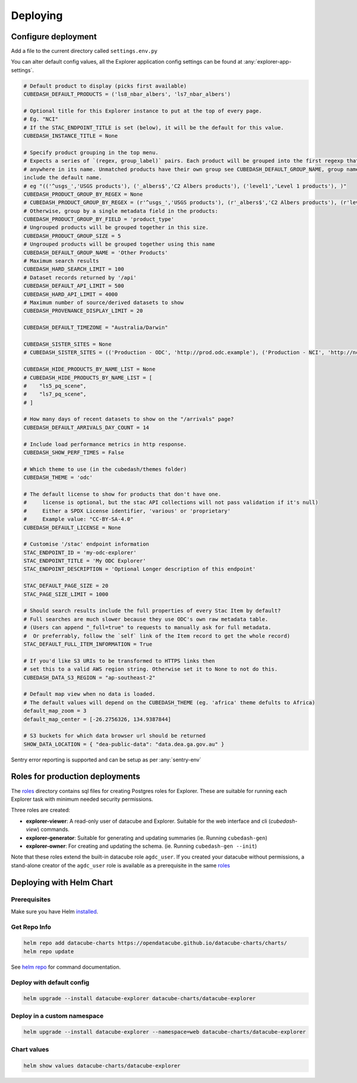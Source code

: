 Deploying
=========

Configure deployment
--------------------

Add a file to the current directory called ``settings.env.py``

You can alter default config values, all the Explorer application config settings can be found at :any:`explorer-app-settings`.

.. code-block:: text

    # Default product to display (picks first available)
    CUBEDASH_DEFAULT_PRODUCTS = ('ls8_nbar_albers', 'ls7_nbar_albers')

    # Optional title for this Explorer instance to put at the top of every page.
    # Eg. "NCI"
    # If the STAC_ENDPOINT_TITLE is set (below), it will be the default for this value.
    CUBEDASH_INSTANCE_TITLE = None

    # Specify product grouping in the top menu.
    # Expects a series of `(regex, group_label)` pairs. Each product will be grouped into the first regexp that matches
    # anywhere in its name. Unmatched products have their own group see CUBEDASH_DEFAULT_GROUP_NAME, group names shouldn't
    include the default name.
    # eg "(('^usgs_','USGS products'), ('_albers$','C2 Albers products'), ('level1','Level 1 products'), )"
    CUBEDASH_PRODUCT_GROUP_BY_REGEX = None
    # CUBEDASH_PRODUCT_GROUP_BY_REGEX = (r'^usgs_','USGS products'), (r'_albers$','C2 Albers products'), (r'level1','Level 1 products'), )
    # Otherwise, group by a single metadata field in the products:
    CUBEDASH_PRODUCT_GROUP_BY_FIELD = 'product_type'
    # Ungrouped products will be grouped together in this size.
    CUBEDASH_PRODUCT_GROUP_SIZE = 5
    # Ungrouped products will be grouped together using this name
    CUBEDASH_DEFAULT_GROUP_NAME = 'Other Products'
    # Maximum search results
    CUBEDASH_HARD_SEARCH_LIMIT = 100
    # Dataset records returned by '/api'
    CUBEDASH_DEFAULT_API_LIMIT = 500
    CUBEDASH_HARD_API_LIMIT = 4000
    # Maximum number of source/derived datasets to show
    CUBEDASH_PROVENANCE_DISPLAY_LIMIT = 20

    CUBEDASH_DEFAULT_TIMEZONE = "Australia/Darwin"

    CUBEDASH_SISTER_SITES = None
    # CUBEDASH_SISTER_SITES = (('Production - ODC', 'http://prod.odc.example'), ('Production - NCI', 'http://nci.odc.example'), )

    CUBEDASH_HIDE_PRODUCTS_BY_NAME_LIST = None
    # CUBEDASH_HIDE_PRODUCTS_BY_NAME_LIST = [
    #    "ls5_pq_scene",
    #    "ls7_pq_scene",
    # ]

    # How many days of recent datasets to show on the "/arrivals" page?
    CUBEDASH_DEFAULT_ARRIVALS_DAY_COUNT = 14

    # Include load performance metrics in http response.
    CUBEDASH_SHOW_PERF_TIMES = False

    # Which theme to use (in the cubedash/themes folder)
    CUBEDASH_THEME = 'odc'

    # The default license to show for products that don't have one.
    #     license is optional, but the stac API collections will not pass validation if it's null)
    #     Either a SPDX License identifier, 'various' or 'proprietary'
    #     Example value: "CC-BY-SA-4.0"
    CUBEDASH_DEFAULT_LICENSE = None

    # Customise '/stac' endpoint information
    STAC_ENDPOINT_ID = 'my-odc-explorer'
    STAC_ENDPOINT_TITLE = 'My ODC Explorer'
    STAC_ENDPOINT_DESCRIPTION = 'Optional Longer description of this endpoint'

    STAC_DEFAULT_PAGE_SIZE = 20
    STAC_PAGE_SIZE_LIMIT = 1000

    # Should search results include the full properties of every Stac Item by default?
    # Full searches are much slower because they use ODC's own raw metadata table.
    # (Users can append "_full=true" to requests to manually ask for full metadata.
    #  Or preferrably, follow the `self` link of the Item record to get the whole record)
    STAC_DEFAULT_FULL_ITEM_INFORMATION = True

    # If you'd like S3 URIs to be transformed to HTTPS links then
    # set this to a valid AWS region string. Otherwise set it to None to not do this.
    CUBEDASH_DATA_S3_REGION = "ap-southeast-2"

    # Default map view when no data is loaded.
    # The default values will depend on the CUBEDASH_THEME (eg. 'africa' theme defults to Africa)
    default_map_zoom = 3
    default_map_center = [-26.2756326, 134.9387844]

    # S3 buckets for which data browser url should be returned
    SHOW_DATA_LOCATION = { "dea-public-data": "data.dea.ga.gov.au" }

Sentry error reporting is supported and can be setup as per :any:`sentry-env`


Roles for production deployments
---------------------------------

The `roles`_ directory contains sql files for creating
Postgres roles for Explorer. These are suitable for running each Explorer
task with minimum needed security permissions.

Three roles are created:

- **explorer-viewer**: A read-only user of datacube and Explorer. Suitable for the web interface and cli (`cubedash-view`) commands.
- **explorer-generator**: Suitable for generating and updating summaries (ie. Running ``cubedash-gen``)
- **explorer-owner**: For creating and updating the schema. (ie. Running ``cubedash-gen --init``)

Note that these roles extend the built-in datacube role ``agdc_user``. If you
created your datacube without permissions, a stand-alone creator of the ``agdc_user``
role is available as a prerequisite in the same `roles`_

.. _roles: https://github.com/opendatacube/datacube-explorer/tree/develop/cubedash/summary/roles


Deploying with Helm Chart
--------------------------

Prerequisites
^^^^^^^^^^^^^

Make sure you have Helm `installed <https://helm.sh/docs/using_helm/#installing-helm>`_.

Get Repo Info
^^^^^^^^^^^^^^

.. code::

    helm repo add datacube-charts https://opendatacube.github.io/datacube-charts/charts/
    helm repo update


See `helm repo <https://helm.sh/docs/helm/helm_repo/>`_ for command documentation.


Deploy with default config
^^^^^^^^^^^^^^^^^^^^^^^^^^

.. code::

    helm upgrade --install datacube-explorer datacube-charts/datacube-explorer


Deploy in a custom namespace
^^^^^^^^^^^^^^^^^^^^^^^^^^^^

.. code::

    helm upgrade --install datacube-explorer --namespace=web datacube-charts/datacube-explorer

Chart values
^^^^^^^^^^^^

.. code::

    helm show values datacube-charts/datacube-explorer
